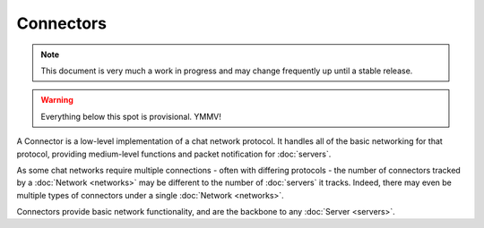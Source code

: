 Connectors
==========

.. note::

    This document is very much a work in progress and may change frequently
    up until a stable release.

.. warning::

    Everything below this spot is provisional. YMMV!

A Connector is a low-level implementation of a chat network protocol. It
handles all of the basic networking for that protocol, providing medium-level
functions and packet notification for :doc:`servers`.

As some chat networks require multiple connections - often with differing
protocols - the number of connectors tracked by a :doc:`Network <networks>`
may be different to the number of :doc:`servers` it tracks. Indeed, there
may even be multiple types of connectors under a single
:doc:`Network <networks>`.

Connectors provide basic network functionality, and are the backbone to any
:doc:`Server <servers>`.
